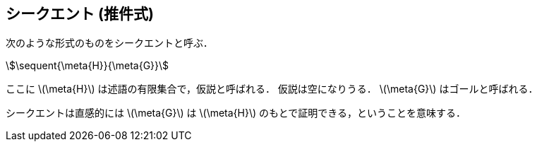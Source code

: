 == シークエント (推件式)
次のような形式のものをシークエントと呼ぶ．

[stem]
++++
\sequent{\meta{H}}{\meta{G}}
++++

ここに latexmath:[\meta{H}] は述語の有限集合で，仮説と呼ばれる．
仮説は空になりうる．
latexmath:[\meta{G}] はゴールと呼ばれる．

シークエントは直感的には latexmath:[\meta{G}] は latexmath:[\meta{H}]
のもとで証明できる，ということを意味する．

<<<

